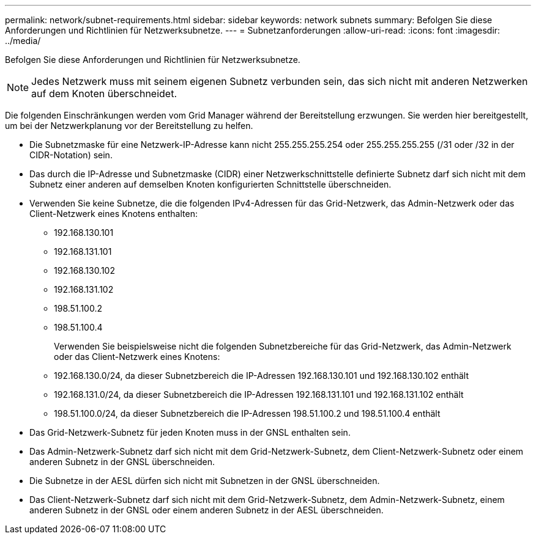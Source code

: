 ---
permalink: network/subnet-requirements.html 
sidebar: sidebar 
keywords: network subnets 
summary: Befolgen Sie diese Anforderungen und Richtlinien für Netzwerksubnetze. 
---
= Subnetzanforderungen
:allow-uri-read: 
:icons: font
:imagesdir: ../media/


[role="lead"]
Befolgen Sie diese Anforderungen und Richtlinien für Netzwerksubnetze.


NOTE: Jedes Netzwerk muss mit seinem eigenen Subnetz verbunden sein, das sich nicht mit anderen Netzwerken auf dem Knoten überschneidet.

Die folgenden Einschränkungen werden vom Grid Manager während der Bereitstellung erzwungen.  Sie werden hier bereitgestellt, um bei der Netzwerkplanung vor der Bereitstellung zu helfen.

* Die Subnetzmaske für eine Netzwerk-IP-Adresse kann nicht 255.255.255.254 oder 255.255.255.255 (/31 oder /32 in der CIDR-Notation) sein.
* Das durch die IP-Adresse und Subnetzmaske (CIDR) einer Netzwerkschnittstelle definierte Subnetz darf sich nicht mit dem Subnetz einer anderen auf demselben Knoten konfigurierten Schnittstelle überschneiden.
* Verwenden Sie keine Subnetze, die die folgenden IPv4-Adressen für das Grid-Netzwerk, das Admin-Netzwerk oder das Client-Netzwerk eines Knotens enthalten:
+
** 192.168.130.101
** 192.168.131.101
** 192.168.130.102
** 192.168.131.102
** 198.51.100.2
** 198.51.100.4


+
Verwenden Sie beispielsweise nicht die folgenden Subnetzbereiche für das Grid-Netzwerk, das Admin-Netzwerk oder das Client-Netzwerk eines Knotens:

+
** 192.168.130.0/24, da dieser Subnetzbereich die IP-Adressen 192.168.130.101 und 192.168.130.102 enthält
** 192.168.131.0/24, da dieser Subnetzbereich die IP-Adressen 192.168.131.101 und 192.168.131.102 enthält
** 198.51.100.0/24, da dieser Subnetzbereich die IP-Adressen 198.51.100.2 und 198.51.100.4 enthält


* Das Grid-Netzwerk-Subnetz für jeden Knoten muss in der GNSL enthalten sein.
* Das Admin-Netzwerk-Subnetz darf sich nicht mit dem Grid-Netzwerk-Subnetz, dem Client-Netzwerk-Subnetz oder einem anderen Subnetz in der GNSL überschneiden.
* Die Subnetze in der AESL dürfen sich nicht mit Subnetzen in der GNSL überschneiden.
* Das Client-Netzwerk-Subnetz darf sich nicht mit dem Grid-Netzwerk-Subnetz, dem Admin-Netzwerk-Subnetz, einem anderen Subnetz in der GNSL oder einem anderen Subnetz in der AESL überschneiden.

